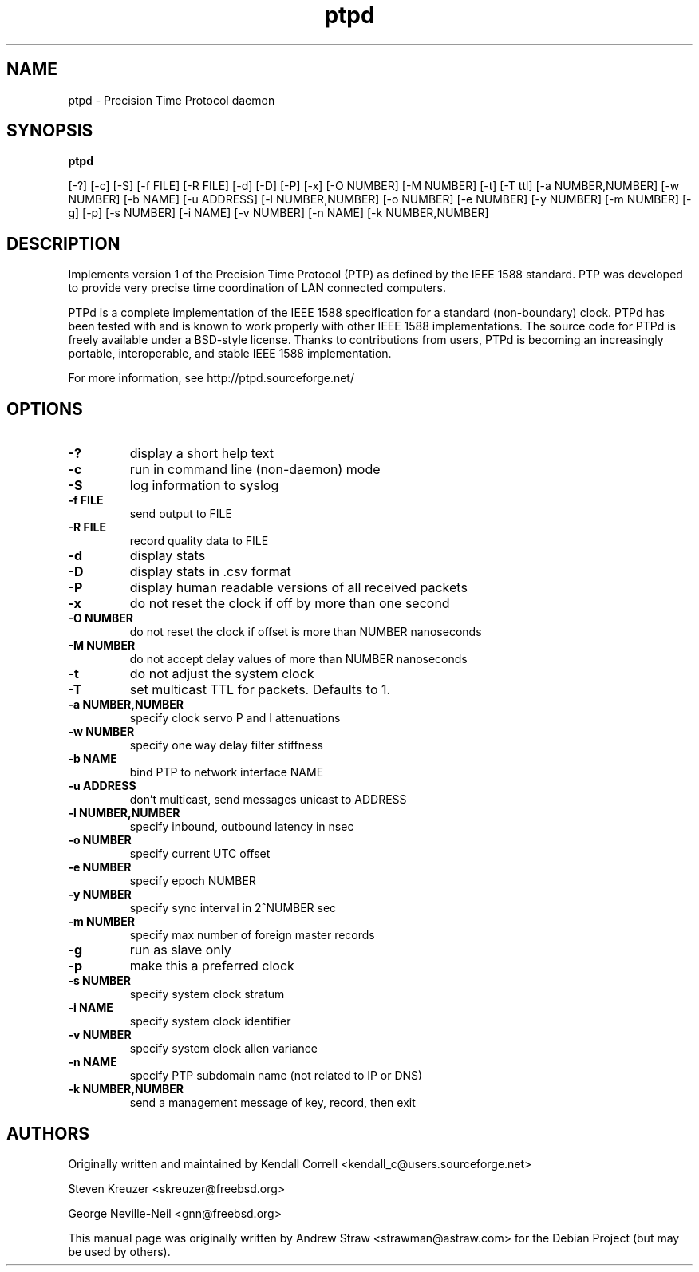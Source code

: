 .\" -*- nroff -*"
.TH ptpd 8 "August 9, 2010" "version 1.1.0" "Precision Time Protocol daemon"
.SH NAME
ptpd \- Precision Time Protocol daemon
.SH SYNOPSIS
.B ptpd

[-?]
[-c]
[-S]
[-f FILE]
[-R FILE]
[-d]
[-D]
[-P]
[-x]
[-O NUMBER]
[-M NUMBER]
[-t]
[-T ttl]
[-a NUMBER,NUMBER]
[-w NUMBER]
[-b NAME]
[-u ADDRESS]
[-l NUMBER,NUMBER]
[-o NUMBER]
[-e NUMBER]
[-y NUMBER]
[-m NUMBER]
[-g]
[-p]
[-s NUMBER]
[-i NAME]
[-v NUMBER]
[-n NAME]
[-k NUMBER,NUMBER]

.SH DESCRIPTION
Implements version 1 of the Precision Time Protocol (PTP) as defined
by the IEEE 1588 standard. PTP was developed to provide very precise
time coordination of LAN connected computers.
.PP
PTPd is a complete implementation of the IEEE 1588 specification for a
standard (non-boundary) clock. PTPd has been tested with and is known
to work properly with other IEEE 1588 implementations. The source code
for PTPd is freely available under a BSD-style license. Thanks to
contributions from users, PTPd is becoming an increasingly portable,
interoperable, and stable IEEE 1588 implementation.
.PP
For more information, see http://ptpd.sourceforge.net/
.SH OPTIONS
.TP
.B \-?
display a short help text
.TP
.B \-c
run in command line (non-daemon) mode
.TP
.B \-S
log information to syslog
.TP
.B \-f FILE
send output to FILE
.TP
.B \-R FILE
record quality data to FILE
.TP
.B \-d
display stats
.TP
.B \-D
display stats in .csv format
.TP
.B \-P
display human readable versions of all received packets
.TP
.B \-x
do not reset the clock if off by more than one second
.TP
.B \-O NUMBER
do not reset the clock if offset is more than NUMBER nanoseconds
.TP
.B \-M NUMBER
do not accept delay values of more than NUMBER nanoseconds
.TP
.B \-t
do not adjust the system clock
.TP
.B \-T
set multicast TTL for packets.  Defaults to 1.
.TP
.B \-a NUMBER,NUMBER
specify clock servo P and I attenuations
.TP
.B \-w NUMBER
specify one way delay filter stiffness
.TP
.B \-b NAME
bind PTP to network interface NAME
.TP
.B \-u ADDRESS
don't multicast, send messages unicast to ADDRESS
.TP
.B \-l NUMBER,NUMBER
specify inbound, outbound latency in nsec
.TP
.B \-o NUMBER
specify current UTC offset
.TP
.B \-e NUMBER
specify epoch NUMBER
.TP
.B \-y NUMBER
specify sync interval in 2^NUMBER sec
.TP
.B \-m NUMBER
specify max number of foreign master records
.TP
.B \-g
run as slave only
.TP
.B \-p
make this a preferred clock
.TP
.B \-s NUMBER
specify system clock stratum
.TP
.B \-i NAME
specify system clock identifier
.TP
.B \-v NUMBER
specify system clock allen variance
.TP
.B \-n NAME
specify PTP subdomain name (not related to IP or DNS)
.TP
.B \-k NUMBER,NUMBER
send a management message of key, record, then exit

.SH AUTHORS
.PP
Originally written and maintained by Kendall Correll
<kendall_c@users.sourceforge.net>
.PP
Steven Kreuzer <skreuzer@freebsd.org> 
.PP
George Neville-Neil <gnn@freebsd.org>
.PP
This manual page was originally written by Andrew Straw
<strawman@astraw.com> for the Debian Project (but may be used by
others).
